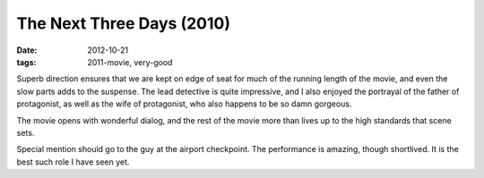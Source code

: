 The Next Three Days (2010)
==========================

:date: 2012-10-21
:tags: 2011-movie, very-good



Superb direction ensures that we are kept on edge of seat for much of
the running length of the movie, and even the slow parts adds to the
suspense. The lead detective is quite impressive, and I also enjoyed the
portrayal of the father of protagonist, as well as the wife of
protagonist, who also happens to be so damn gorgeous.

The movie opens with wonderful dialog, and the rest of the movie more
than lives up to the high standards that scene sets.

Special mention should go to the guy at the airport checkpoint. The
performance is amazing, though shortlived. It is the best such role I
have seen yet.
